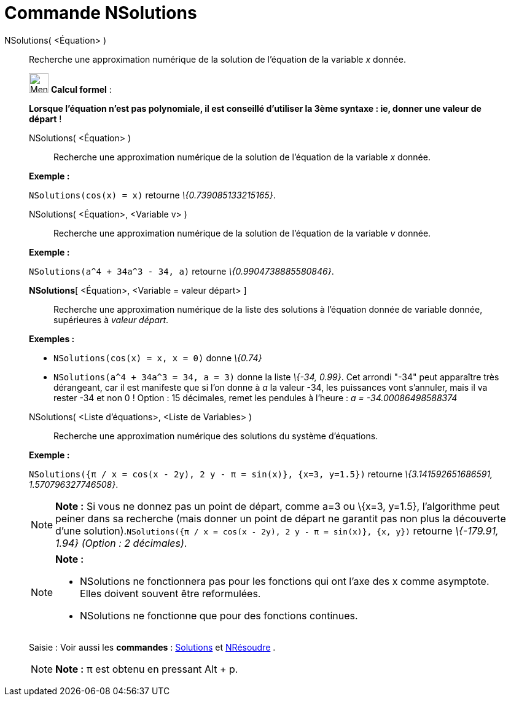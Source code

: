 = Commande NSolutions
:page-en: commands/NSolutions
ifdef::env-github[:imagesdir: /fr/modules/ROOT/assets/images]

NSolutions( <Équation> )::
  Recherche une approximation numérique de la solution de l'équation de la variable _x_ donnée.

____________________________________________________________

image:32px-Menu_view_cas.svg.png[Menu view cas.svg,width=32,height=32] *Calcul formel* :

*Lorsque l'équation n'est pas polynomiale, il est conseillé d'utiliser la 3ème syntaxe : ie, donner une valeur de
départ* !

NSolutions( <Équation> )::
  Recherche une approximation numérique de la solution de l'équation de la variable _x_ donnée.

[EXAMPLE]
====

*Exemple :*

`++NSolutions(cos(x) = x)++` retourne _\{0.739085133215165}_.

====

NSolutions( <Équation>, <Variable v> )::
  Recherche une approximation numérique de la solution de l'équation de la variable _v_ donnée.

[EXAMPLE]
====

*Exemple :*

`++NSolutions(a^4 + 34a^3 - 34, a)++` retourne _\{0.9904738885580846}_.

====

*NSolutions*[ <Équation>, <Variable = valeur départ> ]::
  Recherche une approximation numérique de la liste des solutions à l'équation donnée de variable donnée, supérieures à
  _valeur départ_.

[EXAMPLE]
====

*Exemples :*

* `++NSolutions(cos(x) = x, x = 0)++` donne _\{0.74}_
* `++NSolutions(a^4 + 34a^3 = 34, a = 3)++` donne la liste _\{-34, 0.99}_. Cet arrondi "-34" peut apparaître très
dérangeant, car il est manifeste que si l'on donne à _a_ la valeur -34, les puissances vont s'annuler, mais il va rester
-34 et non 0 ! Option : 15 décimales, remet les pendules à l'heure : _a = -34.00086498588374_

====

NSolutions( <Liste d'équations>, <Liste de Variables> )::
  Recherche une approximation numérique des solutions du système d'équations.

[EXAMPLE]
====

*Exemple :*

`++NSolutions({π / x = cos(x - 2y), 2 y - π = sin(x)}, {x=3, y=1.5})++` retourne _\{3.141592651686591,
1.570796327746508}_.

====

[NOTE]
====

*Note :* Si vous ne donnez pas un point de départ, comme a=3 ou \{x=3, y=1.5}, l'algorithme peut peiner dans sa
recherche (mais donner un point de départ ne garantit pas non plus la découverte d'une
solution).`++NSolutions({π / x = cos(x - 2y), 2 y - π = sin(x)}, {x, y})++` retourne _\{-179.91, 1.94} (Option : 2
décimales)_.

====

[NOTE]
====

*Note :*

* NSolutions ne fonctionnera pas pour les fonctions qui ont l'axe des x comme asymptote. Elles doivent souvent être
reformulées.
* NSolutions ne fonctionne que pour des fonctions continues.

====

[.kcode]#Saisie :# Voir aussi les *commandes* : xref:/commands/Solutions.adoc[Solutions] et
xref:/commands/NRésoudre.adoc[NRésoudre] .

[NOTE]
====

*Note :* π est obtenu en pressant [.kcode]#Alt# + [.kcode]#p#.

====
